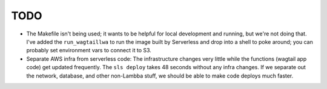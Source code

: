 ======
 TODO
======

* The Makefile isn't being used; it wants to be helpful for local development
  and running, but we're not doing that.  I've added the ``run_wagtaillwa`` to
  run the image built by Serverless and drop into a shell to poke around; you
  can probably set environment vars to connect it to S3.

* Separate AWS infra from serverless code: The infrastructure changes very
  little while the functions (wagtail app code) get updated  frequently. The
  ``sls deploy`` takes 48 seconds without any infra changes. If we separate out
  the network, database, and other non-Lambba stuff, we should be able to make
  code deploys much faster. 
